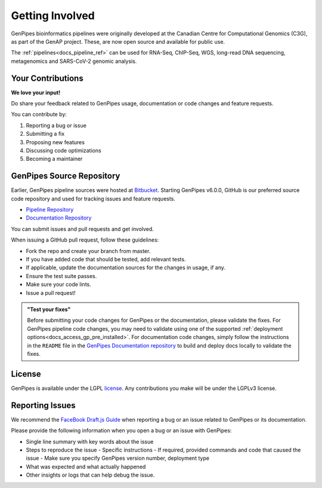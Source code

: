 .. _docs_get_involved:

.. spelling:word-list::

     metagenomics

Getting Involved
================

GenPipes bioinformatics pipelines were originally developed at the Canadian Centre for Computational Genomics (C3G), as part of the GenAP project. These, are now open source and available for public use. 

The :ref:`pipelines<docs_pipeline_ref>` can be used for RNA-Seq, ChIP-Seq, WGS, long-read DNA sequencing, metagenomics and SARS-CoV-2 genomic analysis.

Your Contributions
-------------------

**We love your input!**

Do share your feedback related to GenPipes usage, documentation or code changes and feature requests.

You can contribute by:

#. Reporting a bug or issue
#. Submitting a fix
#. Proposing new features
#. Discussing code optimizations
#. Becoming a maintainer

GenPipes Source Repository
---------------------------

Earlier, GenPipes pipeline sources were hosted at `Bitbucket <https://bitbucket.org/mugqic/genpipes/src/master/>`_. Starting GenPipes v6.0.0, GitHub is our preferred source code repository and used for tracking issues and feature requests. 

* `Pipeline Repository <https://github.com/c3g/GenPipes>`_
* `Documentation Repository <https://github.com/c3g/GenPipes_Docs>`_ 

You can submit issues and pull requests and get involved.

When issuing a GitHub pull request, follow these guidelines:

* Fork the repo and create your branch from master.
* If you have added code that should be tested, add relevant tests.
* If applicable, update the documentation sources for the changes in usage, if any.
* Ensure the test suite passes.
* Make sure your code lints.
* Issue a pull request!

.. admonition:: "Test your fixes"
   :class: note

   Before submitting your code changes for GenPipes or the documentation, please validate the fixes. For GenPipes pipeline code changes, you may need to validate using one of the supported :ref:`deployment options<docs_access_gp_pre_installed>`. For documentation code changes, simply follow the instructions in the ``README`` file in the `GenPipes Documentation repository <https://github.com/c3g/GenPipes_Docs>`_ to build and deploy docs locally to validate the fixes.

License
--------

GenPipes is available under the LGPL `license <https://github.com/c3g/GenPipes/blob/main/COPYING.LESSER>`_. Any contributions you make will be under the LGPLv3 license.

Reporting Issues
-----------------

We recommend the `FaceBook Draft.js Guide <https://github.com/facebook/draft-js/blob/main/CONTRIBUTING.md>`_ when
reporting a bug or an issue related to GenPipes or its documentation.

Please provide the following information when you open a bug or an issue with GenPipes:

* Single line summary with key words about the issue
* Steps to reproduce the issue
  - Specific instructions
  - If required, provided commands and code that caused the issue
  - Make sure you specify GenPipes version number, deployment type
* What was expected and what actually happened
* Other insights or logs that can help debug the issue.